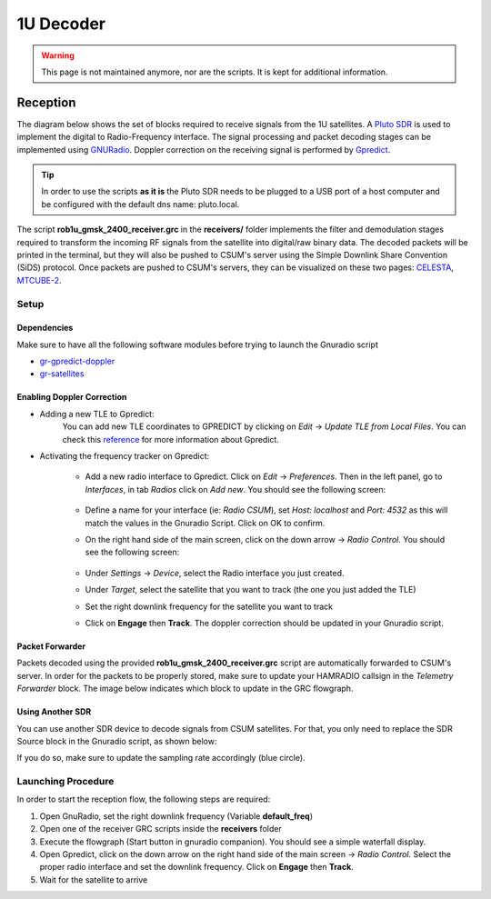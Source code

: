 1U Decoder
==========

.. warning::

    This page is not maintained anymore, nor are the scripts. It is kept for additional information.

Reception
+++++++++

The diagram below shows the set of blocks required to receive signals from the 1U satellites. A `Pluto SDR <https://www.mouser.fr/new/analog-devices/adi-adalm-pluto>`_ is used to implement the digital to Radio-Frequency interface. The signal processing and packet decoding stages can be implemented using 
`GNURadio <https://www.gnuradio.org/>`_. Doppler correction on the receiving signal is performed by `Gpredict <http://gpredict.oz9aec.net/>`_.

.. image:: _static/1u/reception_1u.png

.. tip:: In order to use the scripts **as it is** the Pluto SDR needs to be plugged to a USB port of a host computer and be configured with the default dns name: pluto.local.

The script **rob1u_gmsk_2400_receiver.grc** in the **receivers/** folder implements the filter and demodulation stages required to transform the incoming RF signals from the satellite into digital/raw binary data. The decoded packets will be printed in the terminal, but they will also be pushed to CSUM's server using the Simple Downlink Share Convention (SiDS) protocol. Once packets are pushed to CSUM's servers, they can be visualized on these two pages: `CELESTA <https://ddp.csum.umontpellier.fr/ROB1D/public>`_, `MTCUBE-2 <https://ddp.csum.umontpellier.fr/ROB1F/public>`_.


Setup
-----

Dependencies
************

Make sure to have all the following software modules before trying to launch the Gnuradio script

* `gr-gpredict-doppler <https://github.com/gruffen/gr-gpredict-doppler-3.8>`_
* `gr-satellites <https://github.com/daniestevez/gr-satellites>`_


Enabling Doppler Correction
***************************

* Adding a new TLE to Gpredict:
    You can add new TLE coordinates to GPREDICT by clicking on *Edit* -> *Update TLE from Local Files*. You can check this `reference <http://www.w1npp.org/events/2010/2010-f~1/SATELL~1/GPREDI~1.PDF>`_ for more information about Gpredict. 

* Activating the frequency tracker on Gpredict:
    
    * Add a new radio interface to Gpredict. Click on *Edit* -> *Preferences*. Then in the left panel, go to *Interfaces*, in tab *Radios* click on *Add new*. You should see the following screen:

        .. image:: _static/1u/add_radio_gpredict.png

    * Define a name for your interface (ie: *Radio CSUM*), set *Host: localhost* and *Port: 4532* as this will match the values in the Gnuradio Script. Click on OK to confirm.
    * On the right hand side of the main screen, click on the down arrow -> *Radio Control*. You should see the following screen: 

        .. image:: _static/1u/start_radio_gpredict.png

    * Under *Settings* -> *Device*, select the Radio interface you just created.
    * Under *Target*, select the satellite that you want to track (the one you just added the TLE)
    * Set the right downlink frequency for the satellite you want to track
    * Click on **Engage** then **Track**. The doppler correction should be updated in your Gnuradio script.

Packet Forwarder
****************

Packets decoded using the provided **rob1u_gmsk_2400_receiver.grc** script are automatically forwarded to CSUM's server. In order for the packets to be properly stored, make sure to update your HAMRADIO callsign in the *Telemetry Forwarder* block. The image below indicates which block to update in the GRC flowgraph.   

.. image:: _static/1u/update_telemetry_forwarder.png

Using Another SDR
*****************

You can use another SDR device to decode signals from CSUM satellites. For that, you only need to replace the SDR Source block in the Gnuradio script, as shown below:

.. image:: _static/1u/sdr_replace.png

If you do so, make sure to update the sampling rate accordingly (blue circle).

Launching Procedure
-------------------

In order to start the reception flow, the following steps are required:

1. Open GnuRadio, set the right downlink frequency (Variable **default_freq**)
2. Open one of the receiver GRC scripts inside the **receivers** folder
3. Execute the flowgraph (Start button in gnuradio companion). You should see a simple waterfall display.
4. Open Gpredict, click on the down arrow on the right hand side of the main screen -> *Radio Control*. Select the proper radio interface and set the downlink frequency. Click on **Engage** then **Track**. 
5. Wait for the satellite to arrive

